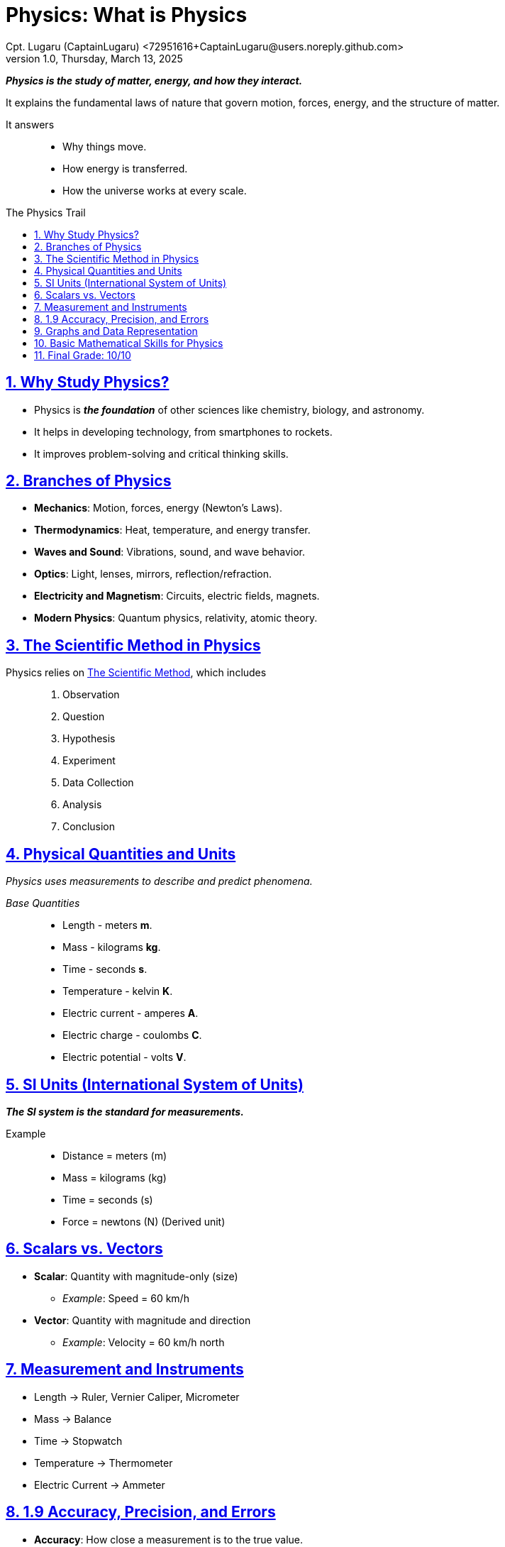 = Physics: What is Physics
Cpt. Lugaru (CaptainLugaru) <72951616+CaptainLugaru@users.noreply.github.com>
v1.0, Thursday, March 13, 2025
:description: Physics exploration into what the science of physics is
:sectnums:
:sectanchors:
:sectlinks:
:icons: font
:tip-caption: 💡️
:note-caption: ℹ️
:important-caption: ❗
:caution-caption: 🔥
:warning-caption: ⚠️
:toc: preamble
:toclevels: 1
:toc-title: The Physics Trail
:keywords: Homeschool Learning Journey
:imagesdir: ./images
:labsdir: ./labs
ifdef::env-name[:relfilesuffix: .adoc]

*_Physics is the study of matter, energy, and how they interact._*

It explains the fundamental laws of nature that govern motion, forces, energy, and the structure of matter.

It answers::
- Why things move.
- How energy is transferred.
- How the universe works at every scale.

== Why Study Physics?

- Physics is *_the foundation_* of other sciences like chemistry, biology, and astronomy.
- It helps in developing technology, from smartphones to rockets.
- It improves problem-solving and critical thinking skills.

== Branches of Physics

- *Mechanics*: Motion, forces, energy (Newton's Laws).
- *Thermodynamics*: Heat, temperature, and energy transfer.
- *Waves and Sound*: Vibrations, sound, and wave behavior.
- *Optics*: Light, lenses, mirrors, reflection/refraction.
- *Electricity and Magnetism*: Circuits, electric fields, magnets.
- *Modern Physics*: Quantum physics, relativity, atomic theory.

== The Scientific Method in Physics

Physics relies on https://en.wikipedia.org/wiki/Scientific_method[The Scientific Method], which includes::

. Observation
. Question
. Hypothesis
. Experiment
. Data Collection
. Analysis
. Conclusion

== Physical Quantities and Units

_Physics uses measurements to describe and predict phenomena._

_Base Quantities_::
* Length - meters *m*.
* Mass - kilograms *kg*.
* Time - seconds *s*.
* Temperature - kelvin *K*.
* Electric current - amperes *A*.
* Electric charge - coulombs *C*.
* Electric potential - volts *V*.

== SI Units (International System of Units)

*_The SI system is the standard for measurements._*

Example::
* Distance = meters (m)
* Mass = kilograms (kg)
* Time = seconds (s)
* Force = newtons (N) (Derived unit)

== Scalars vs. Vectors
* *Scalar*: Quantity with magnitude-only (size)
** _Example_: Speed = 60 km/h
* *Vector*: Quantity with magnitude and direction
** _Example_: Velocity = 60 km/h north

== Measurement and Instruments

* Length → Ruler, Vernier Caliper, Micrometer
* Mass → Balance
* Time → Stopwatch
* Temperature → Thermometer
* Electric Current → Ammeter

== 1.9 Accuracy, Precision, and Errors

* *Accuracy*: How close a measurement is to the true value.
* *Precision*: How consistent repeated measurements are.

* _Error types_:
** Systematic error: Consistent, repeatable error.
** Random error: Unpredictable variations in measurements.

== Graphs and Data Representation

* *Line Graphs*: Show changes over time or relationships.
* *Bar Graphs*: Compare quantities.
* *Pie Charts*: Show parts of a whole.

== Basic Mathematical Skills for Physics

* Algebra (solving equations)
* Ratios and Proportions
* Graphs and Slopes (understanding relationships)
* Trigonometry (basic sine, cosine, tangent)

*_Physics is a science derived from mathematics just like every other science._*

== Final Grade: 10/10

#A+#

